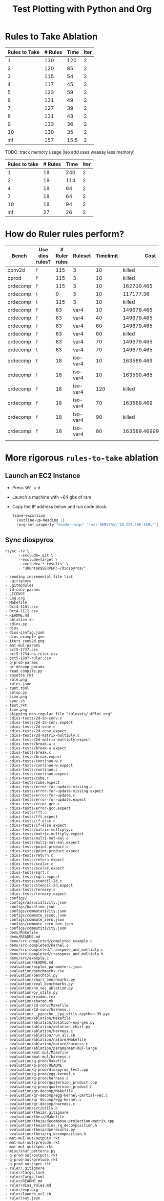 #+title: Test Plotting with Python and Org

* Rules to Take Ablation

#+name: rulesToTake
| Rules to Take | # Rules | Time | Iter |
|---------------+---------+------+------|
|             1 |     130 |  120 |    2 |
|             2 |     120 |   85 |    2 |
|             3 |     115 |   54 |    2 |
|             4 |     117 |   45 |    2 |
|             5 |     123 |   59 |    2 |
|             6 |     131 |   49 |    2 |
|             7 |     127 |   39 |    2 |
|             8 |     131 |   43 |    2 |
|             9 |     133 |   36 |    2 |
|            10 |     130 |   35 |    2 |
|           inf |     157 | 15.5 |    2 |

TODO: track memory usage (iso add uses waaaay less memory)

#+name: isoRulesToTake
| Rules to take | # Rules | Time | Iter |
|---------------+---------+------+------|
|             1 |      18 |  240 |    2 |
|             2 |      18 |  114 |    2 |
|             4 |      18 |   64 |    2 |
|             7 |      18 |   64 |    2 |
|            10 |      18 |   94 |    2 |
|           inf |      27 |   26 |    2 |


#+begin_src python :results file :exports results :var data=isoRulesToTake :sesson test
import matplotlib.pyplot as plt
import numpy as np

'''If you have formatting lines on your table
(http://orgmode.org/manual/Column-groups.html) you need to remove them
"by hand" with a line like:

data = data[2:]
'''

'''Turn the table data into x and y data'''
rules_to_take = [a[0] for a in data]
n_rules = [a[1] for a in data]
time = [a[2] for a in data]

''' Set the x and y labels on the graph '''
plt.ylabel("Rules to take")

''' Create the legend '''
rules_pos = [i for i, _ in enumerate(rules_to_take)]

N = len(rules_to_take)
ind = np.arange(N) 
width = 0.35       

plt.bar(ind, n_rules, width, label="# Rules")
plt.bar(ind + width, time, width, label="Time")
plt.xticks(ind + width / 2, rules_to_take)
plt.legend(loc='best')
# plt.bar(rules_to_take, n_rules, color='green')

''' Save the PNG file '''
filename = "mySweetPlot.png"
plt.savefig(filename)

''' Return the PNG file path to OrgMode '''
return(filename)
#+end_src

#+RESULTS:
[[file:mySweetPlot.png]]

* How do Ruler rules perform?

#+NAME: rulerRules
| Bench    | Use dios rules? | # Ruler rules | Ruleset  | Timelimit |               Cost |
|----------+-----------------+---------------+----------+-----------+--------------------|
| conv2d   | f               |           115 | 3        |        10 |             killed |
| qprod    | f               |           115 | 3        |        10 |             killed |
| qrdecomp | f               |           115 | 3        |        10 |         162710.465 |
| qrdecomp | t               |             0 | 3        |        10 |          117177.36 |
| qrdecomp | t               |           115 | 3        |        10 |             killed |
| qrdecomp | f               |            63 | var4     |        10 |         149679.465 |
| qrdecomp | f               |            63 | var4     |        40 |         149679.465 |
| qrdecomp | f               |            63 | var4     |        60 |         149679.465 |
| qrdecomp | f               |            63 | var4     |        80 |             killed |
| qrdecomp | f               |            63 | var4     |        70 |         149679.465 |
| qrdecomp | t               |            63 | var4     |        70 |         149679.465 |
| qrdecomp | t               |            18 | iso-var4 |        10 |         163589.469 |
| qrdecomp | f               |            18 | iso-var4 |        10 |         163590.465 |
| qrdecomp | f               |            18 | iso-var4 |       120 |             killed |
| qrdecomp | f               |            18 | iso-var4 |        70 |         163589.469 |
| qrdecomp | f               |            18 | iso-var4 |        90 |             killed |
| qrdecomp | f               |            18 | iso-var4 |        80 | 163589.46999999997 |
|          |                 |               |          |           |                    |

* More rigorous =rules-to-take= ablation
:PROPERTIES:
:header-args: :var SERVER="18.223.156.160"
:END:

** Launch an EC2 Instance

- Press =SPC a d=
- Launch a machine with ~64 gbs of ram
- Copy the IP address below and run code block

  #+begin_src emacs-lisp :results silent
(save-excursion
  (outline-up-heading 1)
  (org-set-property "header-args" ":var SERVER=\"18.223.156.160\""))
  #+end_src

  #+RESULTS:

** Sync diospyros

#+name: sync-repo
#+begin_src shell :dir (magit-toplevel) :results output list :async
rsync -rv \
      --exclude=.git \
      --exclude=target \
      --exclude='*-results' \
      . "ubuntu@$SERVER:~/diospyros/"
#+end_src

#+RESULTS: sync-repo
#+begin_example
- sending incremental file list
- .gitignore
- .gitmodules
- 2d-conv-params
- LICENSE
- Log.org
- Makefile
- Oct4-1101.csv
- Oct4-1112.csv
- README.md
- ablation.sh
- cdios.py
- dios
- dios-config.json
- dios-example-gen
- iters_conv2d.png
- mat-mul-params
- oct5-1737.csv
- oct5-1754-no-ruler.csv
- oct5-1807-ruler.csv
- q-prod-params
- qr-decomp-params
- read_compile.py
- rosette.rkt
- rule.png
- rules.json
- runt.toml
- setup.py
- size.png
- sync.sh
- test.rkt
- time.png
- skipping non-regular file "rulesets/.#Plot.org"
- cdios-tests/2d-2d-conv.c
- cdios-tests/2d-2d-conv.expect
- cdios-tests/2d-conv.c
- cdios-tests/2d-conv.expect
- cdios-tests/2d-matrix-multiply.c
- cdios-tests/2d-matrix-multiply.expect
- cdios-tests/break-w.c
- cdios-tests/break-w.expect
- cdios-tests/break.c
- cdios-tests/break.expect
- cdios-tests/continue-w.c
- cdios-tests/continue-w.expect
- cdios-tests/continue.c
- cdios-tests/continue.expect
- cdios-tests/cube.c
- cdios-tests/cube.expect
- cdios-tests/error-for-update-missing.c
- cdios-tests/error-for-update-missing.expect
- cdios-tests/error-for-update.c
- cdios-tests/error-for-update.expect
- cdios-tests/error-gcc.c
- cdios-tests/error-gcc.expect
- cdios-tests/fft.c
- cdios-tests/fft.expect
- cdios-tests/if-else.c
- cdios-tests/if-else.expect
- cdios-tests/matrix-multiply.c
- cdios-tests/matrix-multiply.expect
- cdios-tests/multi-mat-mul.c
- cdios-tests/multi-mat-mul.expect
- cdios-tests/point-product.c
- cdios-tests/point-product.expect
- cdios-tests/return.c
- cdios-tests/return.expect
- cdios-tests/scalar.c
- cdios-tests/scalar.expect
- cdios-tests/sqrt.c
- cdios-tests/sqrt.expect
- cdios-tests/stencil-2d.c
- cdios-tests/stencil-2d.expect
- cdios-tests/ternary.c
- cdios-tests/ternary.expect
- configs/
- configs/associativity.json
- configs/baseline.json
- configs/commutativity.json
- configs/commute_assoc.json
- configs/commute_zero.json
- configs/commute_zero_one.json
- configs/commutitivity.json
- demo/Makefile
- demo/README.md
- demo/src-completed/completed_example.c
- demo/src-completed/kernel.c
- demo/src-completed/transpose_and_multiply.c
- demo/src-completed/transpose_and_multiply.h
- demo/src/example.c
- evaluation/README.md
- evaluation/asplos_parameters.json
- evaluation/benchmarks.csv
- evaluation/benchtbl.py
- evaluation/chart_benchmarks.py
- evaluation/eval_benchmarks.py
- evaluation/no_vec_ablation.py
- evaluation/py_utils.py
- evaluation/readme.tex
- evaluation/shared.mk
- evaluation/2d-conv/Makefile
- evaluation/2d-conv/harness.c
- evaluation/__pycache__/py_utils.cpython-39.pyc
- evaluation/ablation/Makefile
- evaluation/ablation/ablation-exp-gen.py
- evaluation/ablation/ablation_chart.py
- evaluation/ablation/harness.c
- evaluation/ablation/run_all.sh
- evaluation/ablation/nature/Makefile
- evaluation/ablation/nature/harness.c
- evaluation/ablation/params/mat-mul-large
- evaluation/mat-mul/Makefile
- evaluation/mat-mul/harness.c
- evaluation/q-prod/Makefile
- evaluation/q-prod/README
- evaluation/q-prod/diospyros_test.cpp
- evaluation/q-prod/egg-kernel.c
- evaluation/q-prod/harness.c
- evaluation/q-prod/quaternion_product.cpp
- evaluation/q-prod/quaternion_product.h
- evaluation/qr-decomp/Makefile
- evaluation/qr-decomp/egg-kernel-partial-vec.c
- evaluation/qr-decomp/egg-kernel.c
- evaluation/qr-decomp/harness.c
- evaluation/src/utils.h
- evaluation/theia/.gitignore
- evaluation/theia/Makefile
- evaluation/theia/decompose-projection-matrix.cpp
- evaluation/theia/dios_rq_decomposition.h
- evaluation/theia/dpmresults.py
- evaluation/theia/rq_decomposition.h
- mat-mul-out/outputs.rkt
- mat-mul-out/prelude.rkt
- mat-mul-out/spec.rkt
- misc/shuf_patterns.py
- q-prod-out/outputs.rkt
- q-prod-out/prelude.rkt
- q-prod-out/spec.rkt
- ruler/.gitignore
- ruler/Cargo.lock
- ruler/Cargo.toml
- ruler/README.md
- ruler/dios_rules.md
- ruler/exp.org
- ruler/launch_ec2.sh
- ruler/out.json
- ruler/rules.json
- ruler/.cargo/config
- ruler/scripts/add-arrows.py
- ruler/scripts/eval.sh
- ruler/scripts/print-rules.py
- ruler/scripts/ablation/ablation.sh
- ruler/scripts/ablation/parse.js
- ruler/scripts/ablation/run.sh
- ruler/scripts/ablation/run_ruler.sh
- ruler/scripts/ablation/run_ruler_rr.sh
- ruler/scripts/ablation/visualize.py
- ruler/scripts/ablation/submitted-data/compare/10-run.tar.gz
- ruler/scripts/ablation/submitted-data/compare/parsed.json
- ruler/scripts/ablation/submitted-data/no-rr/parsed.json
- ruler/scripts/ablation/submitted-plots/10-run/by-domain-phase-times.pdf
- ruler/scripts/ablation/submitted-plots/10-run/parsed.json
- ruler/scripts/ablation/submitted-plots/10-run/bv32/by-config-rules-learned.pdf
- ruler/scripts/ablation/submitted-plots/10-run/bv4/by-config-rules-learned.pdf
- ruler/scripts/ablation/submitted-plots/10-run/rat/by-config-rules-learned.pdf
- ruler/scripts/ablation/submitted-plots/orat-rr/parsed.json
- ruler/scripts/ablation/submitted-plots/orat-rr/bv32/run-rewrites.pdf
- ruler/scripts/ablation/submitted-plots/orat-rr/bv4/run-rewrites.pdf
- ruler/scripts/ablation/submitted-plots/orat-rr/rats/run-rewrites-timeout.pdf
- ruler/scripts/cvc4-eval/Makefile
- ruler/scripts/cvc4-eval/compare.py
- ruler/scripts/cvc4-eval/cvc4/bool-2vars.sy
- ruler/scripts/cvc4-eval/cvc4/bool-3vars.sy
- ruler/scripts/cvc4-eval/cvc4/bool-4vars.sy
- ruler/scripts/cvc4-eval/cvc4/bv32-3vars.sy
- ruler/scripts/cvc4-eval/cvc4/bv4-2vars.sy
- ruler/scripts/cvc4-eval/cvc4/bv4-3vars.sy
- ruler/scripts/cvc4-eval/cvc4/bv4ns-2vars.sy
- ruler/scripts/cvc4-eval/cvc4/bv4ns-3vars.sy
- ruler/scripts/cvc4-eval/cvc4/str-3vars.sy
- ruler/scripts/cvc4-eval/cvc4/str-4vars.sy
- ruler/scripts/eqsat-sound/aggregate.sh
- ruler/scripts/eqsat-sound/derivation.sh
- ruler/scripts/eqsat-sound/eqsat-soundness.sh
- ruler/scripts/eqsat-sound/postpass.sh
- ruler/scripts/eqsat-sound/tabulate.py
- ruler/scripts/herbie-rational/filter.rkt
- ruler/scripts/herbie-rational/herbie-eval.sh
- ruler/scripts/herbie-rational/preprocess.py
- ruler/scripts/herbie-rational/seed-stats-per-test.sh
- ruler/scripts/herbie-rational/seed-variance.sh
- ruler/scripts/herbie-rational/plots/config-all-tests-box-plot.py
- ruler/scripts/herbie-rational/plots/config-per-test-bar.py
- ruler/scripts/herbie-rational/plots/config-per-test-box-plot.py
- ruler/scripts/herbie-rational/plots/plot-results.sh
- ruler/src/bv.rs
- ruler/src/convert_sexp.rs
- ruler/src/derive.rs
- ruler/src/equality.rs
- ruler/src/lib.rs
- ruler/src/util.rs
- ruler/src/bin/bigint.rs
- ruler/src/bin/bool.rs
- ruler/src/bin/bv16.rs
- ruler/src/bin/bv32.rs
- ruler/src/bin/bv4.rs
- ruler/src/bin/bv8.rs
- ruler/src/bin/dios.rs
- ruler/src/bin/float.rs
- ruler/src/bin/rational-new-div.rs
- ruler/src/bin/rational.rs
- ruler/src/bin/str.rs
- rulesets/
- rulesets/Plot.org
- rulesets/baseline.json
- src/ast.rkt
- src/c-ast.rkt
- src/c-meta.rkt
- src/compile-passes.rkt
- src/compiler.rkt
- src/configuration.rkt
- src/dsp-insts.rkt
- src/egg-ast.rkt
- src/egg-to-dios-dsl.rkt
- src/example-gen.rkt
- src/interp.rkt
- src/main.rkt
- src/prog-sketch.rkt
- src/register-allocation-pass.rkt
- src/shuffle-truncation-pass.rkt
- src/translation-validation.rkt
- src/uninterp-fns.rkt
- src/utils.rkt
- src/backend/backend-utils.rkt
- src/backend/tensilica-g3.rkt
- src/dios-egraphs/Cargo.lock
- src/dios-egraphs/Cargo.toml
- src/dios-egraphs/common.py
- src/dios-egraphs/Diospyros/Cargo.toml
- src/dios-egraphs/Diospyros/README.md
- src/dios-egraphs/Diospyros/a.c
- src/dios-egraphs/Diospyros/build.rs
- src/dios-egraphs/Diospyros/diospyros.cpp
- src/dios-egraphs/Diospyros/mult.c
- src/dios-egraphs/Diospyros/src/lib.rs
- src/dios-egraphs/Diospyros/src/main.rs
- src/dios-egraphs/src/binopsearcher.rs
- src/dios-egraphs/src/config.rs
- src/dios-egraphs/src/cost.rs
- src/dios-egraphs/src/lib.rs
- src/dios-egraphs/src/macsearcher.rs
- src/dios-egraphs/src/main.rs
- src/dios-egraphs/src/rewriteconcats.rs
- src/dios-egraphs/src/rules.rs
- src/dios-egraphs/src/searchutils.rs
- src/dios-egraphs/src/stringconversion.rs
- src/dios-egraphs/src/veclang.rs
- src/examples/2d-conv.rkt
- src/examples/matrix-multiply.rkt
- src/examples/q-prod.rkt
- src/examples/qr-decomp.rkt
- test-result/
- test-result/mat-mul/
- test-result/mat-mul/2x2_2x2_4r/
- test-result/mat-mul/2x2_2x2_4r/compile-log.txt
- test-result/mat-mul/2x2_2x2_4r/egg-kernel.c
- test-result/mat-mul/2x2_2x2_4r/outputs.rkt
- test-result/mat-mul/2x2_2x2_4r/params.json
- test-result/mat-mul/2x2_2x2_4r/prelude.rkt
- test-result/mat-mul/2x2_2x2_4r/res.rkt
- test-result/mat-mul/2x2_2x2_4r/spec.rkt
- test-result/mat-mul/2x2_2x2_4r/stats.json
- utils/.gitignore
- utils/Makefile
- utils/README.md
- utils/arguments.py
- utils/build.py
- utils/diospyros.py
- utils/eigen.py
- utils/manifest.py
- utils/source.py
- utils/test.py
- utils/utils.py
- utils/experiments/matrix_multiply/designsweep.py
- utils/experiments/matrix_multiply/pretty_print.py
- utils/generators/matrix_multiply.py
- utils/sample/spec/MatMult6x6x6x6.c
- utils/sample/spec/diospyros.json
- web-demo/README.md
- web-demo/predicated-acc.c
- web-demo/scalar-harness.c
- web-demo/serve.py
- web-demo/synth-harness.c
- web-demo/vec_norm.c
- web-demo/frontend/.gitignore
- web-demo/frontend/Makefile
- web-demo/frontend/README.md
- web-demo/frontend/config.toml
- web-demo/frontend/content/_index.md
- web-demo/frontend/custom-js/examples.js
- web-demo/frontend/custom-js/index.js
- web-demo/frontend/custom-js/package.json
- web-demo/frontend/custom-js/yarn.lock
- web-demo/frontend/layouts/index.html
- web-demo/frontend/layouts/partials/footer.html
- web-demo/frontend/layouts/partials/head.html
- web-demo/frontend/layouts/partials/nav.html
- web-demo/frontend/static/.gitkeep
- web-demo/frontend/static/css/editor.css
- web-demo/frontend/static/files/futil-short.pdf
- web-demo/frontend/static/img/dahlia-logo-small.png
- web-demo/frontend/static/img/dahlia-logo.png
- web-demo/frontend/static/js/.gitkeep
- sent 297,163 bytes  received 119,221 bytes  36,207.30 bytes/sec
- total size is 48,439,670  speedup is 116.33
#+end_example

#+RESULTS:
#+begin_example
- sending incremental file list
- .gitignore
- .gitmodules
- LICENSE
- Log.org
- Makefile
- Oct4-1101.csv
- Oct4-1112.csv
- README.md
- ablation.sh
- cdios.py
- dios
- dios-example-gen
- oct5-1737.csv
- oct5-1754-no-ruler.csv
- oct5-1807-ruler.csv
- read_compile.py
- rosette.rkt
- rule.png
- rules.json
- runt.toml
- setup.py
- sync.sh
- test.rkt
- time.png
- cdios-tests/2d-2d-conv.c
- cdios-tests/2d-2d-conv.expect
- cdios-tests/2d-conv.c
- cdios-tests/2d-conv.expect
- cdios-tests/2d-matrix-multiply.c
- cdios-tests/2d-matrix-multiply.expect
- cdios-tests/break-w.c
- cdios-tests/break-w.expect
- cdios-tests/break.c
- cdios-tests/break.expect
- cdios-tests/continue-w.c
- cdios-tests/continue-w.expect
- cdios-tests/continue.c
- cdios-tests/continue.expect
- cdios-tests/cube.c
- cdios-tests/cube.expect
- cdios-tests/error-for-update-missing.c
- cdios-tests/error-for-update-missing.expect
- cdios-tests/error-for-update.c
- cdios-tests/error-for-update.expect
- cdios-tests/error-gcc.c
- cdios-tests/error-gcc.expect
- cdios-tests/fft.c
- cdios-tests/fft.expect
- cdios-tests/if-else.c
- cdios-tests/if-else.expect
- cdios-tests/matrix-multiply.c
- cdios-tests/matrix-multiply.expect
- cdios-tests/multi-mat-mul.c
- cdios-tests/multi-mat-mul.expect
- cdios-tests/point-product.c
- cdios-tests/point-product.expect
- cdios-tests/return.c
- cdios-tests/return.expect
- cdios-tests/scalar.c
- cdios-tests/scalar.expect
- cdios-tests/sqrt.c
- cdios-tests/sqrt.expect
- cdios-tests/stencil-2d.c
- cdios-tests/stencil-2d.expect
- cdios-tests/ternary.c
- cdios-tests/ternary.expect
- cdios.egg-info/PKG-INFO
- cdios.egg-info/SOURCES.txt
- cdios.egg-info/dependency_links.txt
- cdios.egg-info/entry_points.txt
- cdios.egg-info/requires.txt
- cdios.egg-info/top_level.txt
- demo/Makefile
- demo/README.md
- demo/src-completed/completed_example.c
- demo/src-completed/kernel.c
- demo/src-completed/transpose_and_multiply.c
- demo/src-completed/transpose_and_multiply.h
- demo/src/example.c
- evaluation/README.md
- evaluation/asplos_parameters.json
- evaluation/benchmarks.csv
- evaluation/benchtbl.py
- evaluation/chart_benchmarks.py
- evaluation/eval_benchmarks.py
- evaluation/no_vec_ablation.py
- evaluation/py_utils.py
- evaluation/readme.tex
- evaluation/shared.mk
- evaluation/2d-conv/Makefile
- evaluation/2d-conv/harness.c
- evaluation/__pycache__/py_utils.cpython-39.pyc
- evaluation/ablation/Makefile
- evaluation/ablation/ablation-exp-gen.py
- evaluation/ablation/ablation_chart.py
- evaluation/ablation/harness.c
- evaluation/ablation/run_all.sh
- evaluation/ablation/nature/Makefile
- evaluation/ablation/nature/harness.c
- evaluation/ablation/params/mat-mul-large
- evaluation/mat-mul/Makefile
- evaluation/mat-mul/harness.c
- evaluation/q-prod/Makefile
- evaluation/q-prod/README
- evaluation/q-prod/diospyros_test.cpp
- evaluation/q-prod/egg-kernel.c
- evaluation/q-prod/harness.c
- evaluation/q-prod/quaternion_product.cpp
- evaluation/q-prod/quaternion_product.h
- evaluation/qr-decomp/Makefile
- evaluation/qr-decomp/egg-kernel-partial-vec.c
- evaluation/qr-decomp/egg-kernel.c
- evaluation/qr-decomp/harness.c
- evaluation/src/utils.h
- evaluation/theia/.gitignore
- evaluation/theia/Makefile
- evaluation/theia/decompose-projection-matrix.cpp
- evaluation/theia/dios_rq_decomposition.h
- evaluation/theia/dpmresults.py
- evaluation/theia/rq_decomposition.h
- misc/shuf_patterns.py
- qr-decomp-out/outputs.rkt
- qr-decomp-out/prelude.rkt
- qr-decomp-out/spec.rkt
- ruler/.gitignore
- ruler/Cargo.lock
- ruler/Cargo.toml
- ruler/README.md
- ruler/dios_rules.md
- ruler/exp.org
- ruler/launch_ec2.sh
- ruler/out.json
- ruler/rules.json
- ruler/.cargo/config
- ruler/scripts/add-arrows.py
- ruler/scripts/eval.sh
- ruler/scripts/print-rules.py
- ruler/scripts/ablation/ablation.sh
- ruler/scripts/ablation/parse.js
- ruler/scripts/ablation/run.sh
- ruler/scripts/ablation/run_ruler.sh
- ruler/scripts/ablation/run_ruler_rr.sh
- ruler/scripts/ablation/visualize.py
- ruler/scripts/ablation/submitted-data/compare/10-run.tar.gz
- ruler/scripts/ablation/submitted-data/compare/parsed.json
- ruler/scripts/ablation/submitted-data/no-rr/parsed.json
- ruler/scripts/ablation/submitted-plots/10-run/by-domain-phase-times.pdf
- ruler/scripts/ablation/submitted-plots/10-run/parsed.json
- ruler/scripts/ablation/submitted-plots/10-run/bv32/by-config-rules-learned.pdf
- ruler/scripts/ablation/submitted-plots/10-run/bv4/by-config-rules-learned.pdf
- ruler/scripts/ablation/submitted-plots/10-run/rat/by-config-rules-learned.pdf
- ruler/scripts/ablation/submitted-plots/orat-rr/parsed.json
- ruler/scripts/ablation/submitted-plots/orat-rr/bv32/run-rewrites.pdf
- ruler/scripts/ablation/submitted-plots/orat-rr/bv4/run-rewrites.pdf
- ruler/scripts/ablation/submitted-plots/orat-rr/rats/run-rewrites-timeout.pdf
- ruler/scripts/cvc4-eval/Makefile
- ruler/scripts/cvc4-eval/compare.py
- ruler/scripts/cvc4-eval/cvc4/bool-2vars.sy
- ruler/scripts/cvc4-eval/cvc4/bool-3vars.sy
- ruler/scripts/cvc4-eval/cvc4/bool-4vars.sy
- ruler/scripts/cvc4-eval/cvc4/bv32-3vars.sy
- ruler/scripts/cvc4-eval/cvc4/bv4-2vars.sy
- ruler/scripts/cvc4-eval/cvc4/bv4-3vars.sy
- ruler/scripts/cvc4-eval/cvc4/bv4ns-2vars.sy
- ruler/scripts/cvc4-eval/cvc4/bv4ns-3vars.sy
- ruler/scripts/cvc4-eval/cvc4/str-3vars.sy
- ruler/scripts/cvc4-eval/cvc4/str-4vars.sy
- ruler/scripts/eqsat-sound/aggregate.sh
- ruler/scripts/eqsat-sound/derivation.sh
- ruler/scripts/eqsat-sound/eqsat-soundness.sh
- ruler/scripts/eqsat-sound/postpass.sh
- ruler/scripts/eqsat-sound/tabulate.py
- ruler/scripts/herbie-rational/filter.rkt
- ruler/scripts/herbie-rational/herbie-eval.sh
- ruler/scripts/herbie-rational/preprocess.py
- ruler/scripts/herbie-rational/seed-stats-per-test.sh
- ruler/scripts/herbie-rational/seed-variance.sh
- ruler/scripts/herbie-rational/plots/config-all-tests-box-plot.py
- ruler/scripts/herbie-rational/plots/config-per-test-bar.py
- ruler/scripts/herbie-rational/plots/config-per-test-box-plot.py
- ruler/scripts/herbie-rational/plots/plot-results.sh
- ruler/src/bv.rs
- ruler/src/convert_sexp.rs
- ruler/src/derive.rs
- ruler/src/equality.rs
- ruler/src/lib.rs
- ruler/src/util.rs
- ruler/src/bin/bigint.rs
- ruler/src/bin/bool.rs
- ruler/src/bin/bv16.rs
- ruler/src/bin/bv32.rs
- ruler/src/bin/bv4.rs
- ruler/src/bin/bv8.rs
- ruler/src/bin/dios.rs
- ruler/src/bin/float.rs
- ruler/src/bin/rational-new-div.rs
- ruler/src/bin/rational.rs
- ruler/src/bin/str.rs
- src/ast.rkt
- src/c-ast.rkt
- src/c-meta.rkt
- src/compile-passes.rkt
- src/compiler.rkt
- src/configuration.rkt
- src/dsp-insts.rkt
- src/egg-ast.rkt
- src/egg-to-dios-dsl.rkt
- src/example-gen.rkt
- src/interp.rkt
- src/main.rkt
- src/prog-sketch.rkt
- src/register-allocation-pass.rkt
- src/shuffle-truncation-pass.rkt
- src/translation-validation.rkt
- src/uninterp-fns.rkt
- src/utils.rkt
- src/backend/backend-utils.rkt
- src/backend/tensilica-g3.rkt
- src/dios-egraphs/Cargo.lock
- src/dios-egraphs/Cargo.toml
- src/dios-egraphs/common.py
- src/dios-egraphs/Diospyros/Cargo.toml
- src/dios-egraphs/Diospyros/README.md
- src/dios-egraphs/Diospyros/a.c
- src/dios-egraphs/Diospyros/build.rs
- src/dios-egraphs/Diospyros/diospyros.cpp
- src/dios-egraphs/Diospyros/mult.c
- src/dios-egraphs/Diospyros/src/lib.rs
- src/dios-egraphs/Diospyros/src/main.rs
- src/dios-egraphs/src/binopsearcher.rs
- src/dios-egraphs/src/config.rs
- src/dios-egraphs/src/cost.rs
- src/dios-egraphs/src/lib.rs
- src/dios-egraphs/src/macsearcher.rs
- src/dios-egraphs/src/main.rs
- src/dios-egraphs/src/rewriteconcats.rs
- src/dios-egraphs/src/rules.rs
- src/dios-egraphs/src/searchutils.rs
- src/dios-egraphs/src/stringconversion.rs
- src/dios-egraphs/src/veclang.rs
- src/examples/2d-conv.rkt
- src/examples/matrix-multiply.rkt
- src/examples/q-prod.rkt
- src/examples/qr-decomp.rkt
- utils/.gitignore
- utils/Makefile
- utils/README.md
- utils/arguments.py
- utils/build.py
- utils/diospyros.py
- utils/eigen.py
- utils/manifest.py
- utils/source.py
- utils/test.py
- utils/utils.py
- utils/experiments/matrix_multiply/designsweep.py
- utils/experiments/matrix_multiply/pretty_print.py
- utils/generators/matrix_multiply.py
- utils/sample/spec/MatMult6x6x6x6.c
- utils/sample/spec/diospyros.json
- web-demo/README.md
- web-demo/predicated-acc.c
- web-demo/scalar-harness.c
- web-demo/serve.py
- web-demo/synth-harness.c
- web-demo/vec_norm.c
- web-demo/frontend/.gitignore
- web-demo/frontend/Makefile
- web-demo/frontend/README.md
- web-demo/frontend/config.toml
- web-demo/frontend/content/_index.md
- web-demo/frontend/custom-js/examples.js
- web-demo/frontend/custom-js/index.js
- web-demo/frontend/custom-js/package.json
- web-demo/frontend/custom-js/yarn.lock
- web-demo/frontend/layouts/index.html
- web-demo/frontend/layouts/partials/footer.html
- web-demo/frontend/layouts/partials/head.html
- web-demo/frontend/layouts/partials/nav.html
- web-demo/frontend/static/.gitkeep
- web-demo/frontend/static/css/editor.css
- web-demo/frontend/static/files/futil-short.pdf
- web-demo/frontend/static/img/dahlia-logo-small.png
- web-demo/frontend/static/img/dahlia-logo.png
- web-demo/frontend/static/js/.gitkeep
- sent 101,244 bytes  received 125,766 bytes  90,804.00 bytes/sec
- total size is 49,550,403  speedup is 218.27
#+end_example

** Ablation

*** Study 1
:PROPERTIES:
:header-args+: :dir (format "/ssh:ubuntu@%s:~/diospyros" (sgt/babel-get-var "SERVER"))
:END:

Parameters:
- =variables: 4=
- =no vec-add iso rule=

Run the [[file:ablation.sh][ablation.sh]] script in the background on the server. Change the IP address to be the relevant server.

#+begin_src bash
nohup ./ablation.sh var4-no-iso &
#+end_src

#+RESULTS:

Look at the output:

#+begin_src sh :results output verbatim
cat nohup.out
# tail rulesets/var4-no-iso/stdout.log
#+end_src

#+RESULTS:

Check the generated ruleset files.

#+begin_src sh
ls rulesets/var4-no-iso
#+end_src

#+RESULTS:
: - n-100-rules.json  n-35-rules.json  n-60-rules.json  n-8-rules.json
: - n-10-rules.json   n-3-rules.json   n-65-rules.json  n-90-rules.json
: - n-15-rules.json   n-40-rules.json  n-6-rules.json   n-95-rules.json
: - n-1-rules.json	  n-45-rules.json  n-70-rules.json  n-9-rules.json
: - n-20-rules.json   n-4-rules.json   n-75-rules.json  stderr.log
: - n-25-rules.json   n-50-rules.json  n-7-rules.json   stdout.log
: - n-2-rules.json	  n-55-rules.json  n-80-rules.json
: - n-30-rules.json   n-5-rules.json   n-85-rules.json

*** Data processing

**** Copy files back over

#+begin_src sh
rsync -rv \
      "ubuntu@$SERVER:~/diospyros/rulesets/var4-no-iso/*.json" \
      rulesets/var4-no-iso/
#+end_src

#+RESULTS:
#+begin_example
- receiving incremental file list
- n-1-rules.json
- n-10-rules.json
- n-100-rules.json
- n-15-rules.json
- n-2-rules.json
- n-20-rules.json
- n-25-rules.json
- n-3-rules.json
- n-30-rules.json
- n-35-rules.json
- n-4-rules.json
- n-40-rules.json
- n-45-rules.json
- n-5-rules.json
- n-50-rules.json
- n-55-rules.json
- n-6-rules.json
- n-60-rules.json
- n-65-rules.json
- n-7-rules.json
- n-70-rules.json
- n-75-rules.json
- n-8-rules.json
- n-80-rules.json
- n-85-rules.json
- n-9-rules.json
- n-90-rules.json
- n-95-rules.json
- sent 556 bytes  received 97,492 bytes  39,219.20 bytes/sec
- total size is 95,481  speedup is 0.97
#+end_example

Get filenames:

#+NAME: rules-files
#+begin_src sh :results table
ls $PWD/rulesets/var4-no-iso/*
#+end_src

#+RESULTS: rules-files
| /Users/sgt/Research/dios/rulesets/var4-no-iso/n-1-rules.json   |
| /Users/sgt/Research/dios/rulesets/var4-no-iso/n-10-rules.json  |
| /Users/sgt/Research/dios/rulesets/var4-no-iso/n-100-rules.json |
| /Users/sgt/Research/dios/rulesets/var4-no-iso/n-15-rules.json  |
| /Users/sgt/Research/dios/rulesets/var4-no-iso/n-2-rules.json   |
| /Users/sgt/Research/dios/rulesets/var4-no-iso/n-20-rules.json  |
| /Users/sgt/Research/dios/rulesets/var4-no-iso/n-25-rules.json  |
| /Users/sgt/Research/dios/rulesets/var4-no-iso/n-3-rules.json   |
| /Users/sgt/Research/dios/rulesets/var4-no-iso/n-30-rules.json  |
| /Users/sgt/Research/dios/rulesets/var4-no-iso/n-35-rules.json  |
| /Users/sgt/Research/dios/rulesets/var4-no-iso/n-4-rules.json   |
| /Users/sgt/Research/dios/rulesets/var4-no-iso/n-40-rules.json  |
| /Users/sgt/Research/dios/rulesets/var4-no-iso/n-45-rules.json  |
| /Users/sgt/Research/dios/rulesets/var4-no-iso/n-5-rules.json   |
| /Users/sgt/Research/dios/rulesets/var4-no-iso/n-50-rules.json  |
| /Users/sgt/Research/dios/rulesets/var4-no-iso/n-55-rules.json  |
| /Users/sgt/Research/dios/rulesets/var4-no-iso/n-6-rules.json   |
| /Users/sgt/Research/dios/rulesets/var4-no-iso/n-60-rules.json  |
| /Users/sgt/Research/dios/rulesets/var4-no-iso/n-65-rules.json  |
| /Users/sgt/Research/dios/rulesets/var4-no-iso/n-7-rules.json   |
| /Users/sgt/Research/dios/rulesets/var4-no-iso/n-70-rules.json  |
| /Users/sgt/Research/dios/rulesets/var4-no-iso/n-75-rules.json  |
| /Users/sgt/Research/dios/rulesets/var4-no-iso/n-8-rules.json   |
| /Users/sgt/Research/dios/rulesets/var4-no-iso/n-80-rules.json  |
| /Users/sgt/Research/dios/rulesets/var4-no-iso/n-85-rules.json  |
| /Users/sgt/Research/dios/rulesets/var4-no-iso/n-9-rules.json   |
| /Users/sgt/Research/dios/rulesets/var4-no-iso/n-90-rules.json  |
| /Users/sgt/Research/dios/rulesets/var4-no-iso/n-95-rules.json  |

**** Links to JSON files
#+NAME: filelink
#+begin_src elisp :var files="" :results code
(require 'dash)
(--map (format "[[file:%s][%s]]\n"
	       (car it)
	       (car (last (string-split (car it)))))
       files)
#+end_src


Links to files:
#+begin_src emacs-lisp :results value :var fs=rules-files :post filelink(files=*this*)
fs
#+end_src

#+RESULTS:
- [[file:./var4-no-iso/n-100-rules.json][n-100-rules.json]]
- [[file:./var4-no-iso/n-10-rules.json][n-10-rules.json]]
- [[file:./var4-no-iso/n-15-rules.json][n-15-rules.json]]
- [[file:./var4-no-iso/n-1-rules.json][n-1-rules.json]]
- [[file:./var4-no-iso/n-20-rules.json][n-20-rules.json]]
- [[file:./var4-no-iso/n-25-rules.json][n-25-rules.json]]
- [[file:./var4-no-iso/n-2-rules.json][n-2-rules.json]]
- [[file:./var4-no-iso/n-30-rules.json][n-30-rules.json]]
- [[file:./var4-no-iso/n-35-rules.json][n-35-rules.json]]
- [[file:./var4-no-iso/n-3-rules.json][n-3-rules.json]]
- [[file:./var4-no-iso/n-40-rules.json][n-40-rules.json]]
- [[file:./var4-no-iso/n-45-rules.json][n-45-rules.json]]
- [[file:./var4-no-iso/n-4-rules.json][n-4-rules.json]]
- [[file:./var4-no-iso/n-50-rules.json][n-50-rules.json]]
- [[file:./var4-no-iso/n-55-rules.json][n-55-rules.json]]
- [[file:./var4-no-iso/n-5-rules.json][n-5-rules.json]]
- [[file:./var4-no-iso/n-60-rules.json][n-60-rules.json]]
- [[file:./var4-no-iso/n-65-rules.json][n-65-rules.json]]
- [[file:./var4-no-iso/n-6-rules.json][n-6-rules.json]]
- [[file:./var4-no-iso/n-70-rules.json][n-70-rules.json]]
- [[file:./var4-no-iso/n-75-rules.json][n-75-rules.json]]
- [[file:./var4-no-iso/n-7-rules.json][n-7-rules.json]]
- [[file:./var4-no-iso/n-80-rules.json][n-80-rules.json]]
- [[file:./var4-no-iso/n-85-rules.json][n-85-rules.json]]
- [[file:./var4-no-iso/n-8-rules.json][n-8-rules.json]]
- [[file:./var4-no-iso/n-90-rules.json][n-90-rules.json]]
- [[file:./var4-no-iso/n-95-rules.json][n-95-rules.json]]
- [[file:./var4-no-iso/n-9-rules.json][n-9-rules.json]]

**** Scrape data from json files
#+NAME: rule-data
#+begin_src python :var fs=rules-files :results value table
import json
table = [["N", "Vars", "Vec Size", "Time", "Num Rules"]]
table += [None]
for f in fs:
    with open(f[0], "r") as f:
        j = json.load(f)
        row = []
        row.append(j["params"]["rules_to_take"])
        row.append(j["params"]["variables"])
        row.append(j["params"]["vector_size"])
        row.append(j["time"])
        row.append(j["num_rules"])
        table.append(row)
return table
#+end_src

#+RESULTS: rule-data
|   N | Vars | Vec Size |          Time | Num Rules |
|-----+------+----------+---------------+-----------|
|   1 |    4 |        2 | 147.681476622 |       107 |
|   2 |    4 |        2 |  119.67963924 |        19 |
|   3 |    4 |        2 |  79.138159071 |        19 |
|   4 |    4 |        2 |  64.584728276 |        19 |
|   5 |    4 |        2 |  65.108601204 |        19 |
|   6 |    4 |        2 |  19.283881524 |        19 |
|   7 |    4 |        2 |  19.580199898 |        19 |
|   8 |    4 |        2 |  58.803516416 |        19 |
|   9 |    4 |        2 |  65.124658285 |        19 |
|  10 |    4 |        2 |  134.74147279 |        19 |
|  15 |    4 |        2 |   51.22335748 |        19 |
|  20 |    4 |        2 |  51.184862974 |        19 |
|  25 |    4 |        2 |   9.857465921 |        19 |
|  30 |    4 |        2 |   9.859247944 |        19 |
|  35 |    4 |        2 |   9.962592065 |        19 |
|  40 |    4 |        2 |   9.982694353 |        19 |
|  45 |    4 |        2 |  10.064010994 |        19 |
|  50 |    4 |        2 |  10.154156085 |        19 |
|  55 |    4 |        2 |  10.069690947 |        19 |
|  60 |    4 |        2 |   9.882527209 |        19 |
|  65 |    4 |        2 |   9.882128155 |        19 |
|  70 |    4 |        2 |   9.911815332 |        19 |
|  75 |    4 |        2 |   10.03678034 |        19 |
|  80 |    4 |        2 |   9.942031503 |        19 |
|  85 |    4 |        2 |   9.853525752 |        19 |
|  90 |    4 |        2 |   9.983949492 |        19 |
|  95 |    4 |        2 |   9.887742557 |        19 |
| 100 |    4 |        2 |  14.879831014 |        19 |

Interesting that for all params besides =N=1=, we get 19 rules. This suggests that the drastic reduction with the =iso-add= rule is not as significant as I thought previously.

**** Plot Times

#+header: :width 800 :height 600
#+begin_src R :var rules=rule-data :colnames yes :session graphics :results graphics file :file time.png
library(tidyverse)
colnames(rules) <- c("N", "Vars", "Vec Size", "Time", "Num_Rules")

ggplot(data = rules) + 
  geom_col(mapping = aes(x = factor(N), y = Time)) +
  theme(legend.position = "top")
#+end_src

#+RESULTS:
[[file:../time.png]]

**** Print out rules in a pretty format

#+begin_src python :results value table
import json

template = "rulesets/var4-no-iso/n-{}-rules.json"
ns = [3, 5]
table = []
for n in ns:
    with open(template.format(n), "r") as f:
        j = json.load(f)
        for eq in j["eqs"]:
            arrow = ""
            if eq["bidirectional"]:
                arrow = "<=>"
            else:
                arrow = "=>"
                table.append([n, "{} {} {}".format(eq["lhs"], arrow, eq["rhs"])])
return table 
#+end_src

#+RESULTS:
| 3 | (VecMul (VecMul ?a ?b) (VecMul ?c ?d)) <=> (VecMul (VecMul ?d ?a) (VecMul ?c ?b)) |
| 3 | (VecAdd (VecAdd ?a ?b) (VecAdd ?c ?d)) => (VecAdd (VecAdd ?a ?c) (VecAdd ?b ?d))  |
| 3 | (+ (+ ?a ?b) (+ ?c ?d)) <=> (+ (+ ?c ?a) (+ ?b ?d))                               |
| 3 | (* (* ?a ?b) (* ?c ?d)) <=> (* (* ?d ?a) (* ?b ?c))                               |
| 3 | (VecMul (Vec ?a ?b) (Vec ?c ?d)) => (VecMul (Vec ?c ?b) (Vec ?a ?d))              |
| 3 | (VecAdd (Vec ?a ?b) (Vec ?c ?d)) => (VecAdd (Vec ?c ?b) (Vec ?a ?d))              |
| 3 | (VecMul (Vec ?a ?b) (Vec ?c ?d)) <=> (Vec (* ?a ?c) (* ?b ?d))                    |
| 3 | (VecAdd (Vec ?a ?b) (Vec ?c ?d)) <=> (Vec (+ ?a ?c) (+ ?d ?b))                    |
| 3 | (VecMul ?a (VecMul ?b ?c)) <=> (VecMul (VecMul ?a ?c) ?b)                         |
| 3 | (VecAdd ?a (VecAdd ?b ?c)) => (VecAdd ?b (VecAdd ?a ?c))                          |
| 3 | (VecMul ?a (VecAdd ?b ?c)) <=> (VecAdd (VecMul ?a ?b) (VecMul ?a ?c))             |
| 3 | (+ (* ?a ?b) (* ?b ?c)) <=> (* ?b (+ ?a ?c))                                      |
| 3 | (* ?a ?b) => (* ?b ?a)                                                            |
| 3 | (VecMul ?a ?b) => (VecMul ?b ?a)                                                  |
| 3 | (VecAdd ?a ?b) => (VecAdd ?b ?a)                                                  |
| 3 | (+ ?a ?b) => (+ ?b ?a)                                                            |
| 3 | ?a <=> (* 1 ?a)                                                                   |
| 3 | ?a <=> (+ 0 ?a)                                                                   |
| 3 | (* ?a 0) => 0                                                                     |
| 5 | (VecMul (VecMul ?a ?b) (VecMul ?c ?d)) => (VecMul (VecMul ?a ?c) (VecMul ?b ?d))  |
| 5 | (VecAdd (VecAdd ?a ?b) (VecAdd ?c ?d)) => (VecAdd (VecAdd ?a ?c) (VecAdd ?b ?d))  |
| 5 | (+ (+ ?a ?b) (+ ?c ?d)) <=> (+ (+ ?c ?a) (+ ?b ?d))                               |
| 5 | (* (* ?a ?b) (* ?c ?d)) <=> (* (* ?d ?a) (* ?b ?c))                               |
| 5 | (VecMul (Vec ?a ?b) (Vec ?c ?d)) => (VecMul (Vec ?a ?d) (Vec ?c ?b))              |
| 5 | (VecAdd (Vec ?a ?b) (Vec ?c ?d)) => (VecAdd (Vec ?c ?b) (Vec ?a ?d))              |
| 5 | (VecMul (Vec ?a ?b) (Vec ?c ?d)) <=> (Vec (* ?a ?c) (* ?b ?d))                    |
| 5 | (VecAdd (Vec ?a ?b) (Vec ?c ?d)) <=> (Vec (+ ?a ?c) (+ ?b ?d))                    |
| 5 | (VecMul ?a (VecMul ?b ?c)) => (VecMul ?b (VecMul ?a ?c))                          |
| 5 | (VecAdd ?a (VecAdd ?b ?c)) => (VecAdd ?b (VecAdd ?a ?c))                          |
| 5 | (VecMul ?a (VecAdd ?b ?c)) <=> (VecAdd (VecMul ?a ?b) (VecMul ?a ?c))             |
| 5 | (+ (* ?a ?b) (* ?c ?a)) <=> (* (+ ?b ?c) ?a)                                      |
| 5 | (* ?a ?b) => (* ?b ?a)                                                            |
| 5 | (VecMul ?a ?b) => (VecMul ?b ?a)                                                  |
| 5 | (VecAdd ?a ?b) => (VecAdd ?b ?a)                                                  |
| 5 | (+ ?a ?b) => (+ ?b ?a)                                                            |
| 5 | ?a <=> (* ?a 1)                                                                   |
| 5 | ?a <=> (+ 0 ?a)                                                                   |
| 5 | (* 0 ?a) => 0                                                                     |

*** Next

- I want to run the same ablation but with the =vec-add= isomorphism rule.
- See if the =vec-add= rule is special in some way or if you can get a similar effect with lots of different rules.
- verify that there is an effect where the number of rules decline dramatically when the =vec-add= rule is added. It might just be the variable number that's important.
- [X] Fix the validator so that =lt= and =div= rules work.

* Effect of Rules

** How do seed rules effect the number of rules generated?
:PROPERTIES:
:header-args: :dir (magit-toplevel)
:END:

*** Setup
For these experiments, we are using the following constants:
#+name: constants
#+begin_src json
"constants": [
    {
    "type": "int",
    "value": 0
},
    {
    "type": "int",
    "value": 1
}
]
#+end_src

and the following operations:
#+name: operations
#+begin_src json :noweb yes
"binops": ["+", "*"],
"use_vector": false,
"vector_binops": []
#+end_src

We are using the following command line settings:
#+name: run-dios
#+begin_src bash :var config="dios-config.json" rules="rules.json" :async :results output
cargo run --manifest-path ruler/Cargo.toml --release --bin dios -- synth \
      --num-fuzz 4 \
      --iters 2 \
      --variables 4 \
      --eqsat-iter-limit 2 \
      --vector-size 2 \
      --abs-timeout 240 \
      --outfile $rules \
      --dios-config $config
#+end_src

*** Experiments
**** Baseline
Let's first establish a baseline. What are the rules we generate with no seed rules?
#+NAME: baseline-config
#+begin_src json :results file silent :file configs/baseline.json :noweb yes
{
	<<constants>>,
    "seed_rules": [],
	<<operations>>
}
#+end_src

#+call: run-dios(config="configs/baseline.json")

#+RESULTS:
#+begin_example
Learned 16 rules in 1.498129494
(+ (+ ?a ?b) (+ ?c ?d)) <=> (+ (+ ?c ?a) (+ ?b ?d))
(* (* ?a ?b) (* ?c ?d)) <=> (* (* ?d ?b) (* ?a ?c))
(+ ?a (+ ?b ?c)) <=> (+ ?b (+ ?a ?c))
(* ?a (* ?b ?c)) <=> (* ?c (* ?a ?b))
(+ (* ?a ?b) (* ?a ?c)) <=> (* ?a (+ ?b ?c))
(+ ?a (+ ?b ?c)) <=> (+ 0 (+ ?a (+ ?b ?c)))
(+ 0 (* ?a (+ ?b ?c))) <=> (* ?a (+ ?b ?c))
(+ ?a (* ?b ?c)) <=> (+ (* ?b ?c) (+ 0 ?a))
(+ 0 (* ?a (* ?b ?c))) <=> (* ?a (* ?b ?c))
(* ?a ?b) <=> (* ?b ?a)
(+ ?a ?b) <=> (+ ?b ?a)
(* ?a ?b) <=> (* ?b (* 1 ?a))
(+ ?a ?b) <=> (+ 0 (+ ?a ?b))
(+ ?a ?a) <=> (* ?a 2)
(* 0 ?a) => 0
(+ 0 ?a) <=> (* 1 ?a)
Learned 16 rules in 1.498129494
#+end_example

**** Commutativity

I wonder what happens if we start with commutativity rules.

#+begin_src json :results file silent :file configs/commutativity.json :noweb yes
{
	<<constants>>,
    "seed_rules": [
	{
	"lhs": "(+ ?a ?b)",
	"rhs": "(+ ?b ?a)"
    },
	{
	"lhs": "(* ?a ?b)",
	"rhs": "(* ?b ?a)"
    }
    ],
	<<operations>>
}
#+end_src

#+call: run-dios(config="configs/commutativity.json")

#+NAME: commute
#+RESULTS:
#+begin_example
Learned 16 rules in 1.044258646
(* (* ?a ?b) (* ?c ?d)) <=> (* (* ?a ?c) (* ?b ?d))
(+ (+ ?a ?b) (+ ?c ?d)) <=> (+ (+ ?c ?a) (+ ?b ?d))
(+ ?a (+ ?b ?c)) <=> (+ ?c (+ ?a ?b))
(* ?a (* ?b ?c)) <=> (* ?b (* ?a ?c))
(+ (* ?a ?b) (* ?a ?c)) <=> (* ?a (+ ?b ?c))
(+ ?a (+ ?b ?c)) <=> (+ 0 (+ ?a (+ ?b ?c)))
(* ?a (+ ?b ?c)) <=> (* (+ 0 ?a) (+ ?b ?c))
(+ ?a (* ?b ?c)) <=> (+ 0 (+ ?a (* ?b ?c)))
(+ 0 (* ?a (* ?b ?c))) <=> (* ?a (* ?b ?c))
(* ?a ?b) <=> (* ?b ?a)
(+ ?a ?b) <=> (+ ?b ?a)
(+ ?a ?b) <=> (+ 0 (+ ?a ?b))
(+ 0 (* ?a ?b)) <=> (* ?a ?b)
(+ ?a ?a) <=> (* ?a 2)
(* ?a 0) => 0
(+ 0 ?a) <=> (* 1 ?a)
Learned 16 rules in 1.044258646
#+end_example

These rules don't seem to change the rules generated.

**** Associativity

What about adding an associativity rule?

#+begin_src json :results file silent :file configs/associativity.json :noweb yes
{
	<<constants>>,
    "seed_rules": [
	{
	"lhs": "(+ (+ ?a ?b) ?c)",
	"rhs": "(+ ?a (+ ?b ?c))"
    },
	{
	"lhs": "(* (* ?a ?b) ?c)",
	"rhs": "(* ?a (* ?b ?c))"
    }
    ],
	<<operations>>
}
#+end_src

#+call: run-dios(config="configs/associativity.json")

#+RESULTS:
#+begin_example
Learned 13 rules in 1.599011
(* ?a (* ?b ?c)) <=> (* (* ?a ?b) ?c)
(+ ?a (+ ?b ?c)) <=> (+ (+ ?a ?b) ?c)
(+ (* ?a ?b) (* ?a ?c)) <=> (* (+ ?c ?b) ?a)
(+ ?a (+ ?b ?c)) <=> (+ 0 (+ ?a (+ ?b ?c)))
(+ ?a (* ?b ?c)) <=> (+ ?a (* ?b (+ 0 ?c)))
(+ 0 (* ?a (+ ?b ?c))) <=> (* ?a (+ ?b ?c))
(+ 0 (* ?a (* ?b ?c))) <=> (* ?a (* ?b ?c))
(* ?a ?b) <=> (* ?b ?a)
(+ ?a ?b) <=> (+ ?b ?a)
(+ ?a ?b) <=> (+ ?b (+ 0 ?a))
(* ?a ?b) <=> (* ?b (+ 0 ?a))
(* 0 ?a) => 0
(+ 0 ?a) <=> (* 1 ?a)
Learned 13 rules in 1.599011
#+end_example

So this generated three fewer rules than before. I wonder what rules are different.

#+begin_src bash :results verbatim :var a=assoc b=baseline :wrap SRC diff :exports results
diff -u --label "assoc" <(echo "$a") --label "basline" <(echo "$b")
echo ""
#+end_src

#+RESULTS:
#+begin_SRC diff
--- assoc
+++ basline
@@ -2,13 +2,16 @@
(+ 0 ?a) <=> (* 1 ?a)
(+ 0 (* ?a (* ?b ?c))) <=> (* ?a (* ?b ?c))
(+ 0 (* ?a (+ ?b ?c))) <=> (* ?a (+ ?b ?c))
-(+ (* ?a ?b) (* ?a ?c)) <=> (* (+ ?c ?b) ?a)
-(* ?a ?b) <=> (* ?b (+ 0 ?a))
-(+ ?a ?b) <=> (+ ?b (+ 0 ?a))
+(+ ?a ?a) <=> (* ?a 2)
+(+ ?a ?b) <=> (+ 0 (+ ?a ?b))
+(+ (* ?a ?b) (* ?a ?c)) <=> (* ?a (+ ?b ?c))
+(* ?a ?b) <=> (* ?b (* 1 ?a))
(* ?a ?b) <=> (* ?b ?a)
(+ ?a ?b) <=> (+ ?b ?a)
(+ ?a (+ ?b ?c)) <=> (+ 0 (+ ?a (+ ?b ?c)))
-(+ ?a (* ?b ?c)) <=> (+ ?a (* ?b (+ 0 ?c)))
-(* ?a (* ?b ?c)) <=> (* (* ?a ?b) ?c)
-(+ ?a (+ ?b ?c)) <=> (+ (+ ?a ?b) ?c)
+(+ ?a (+ ?b ?c)) <=> (+ ?b (+ ?a ?c))
+(+ ?a (* ?b ?c)) <=> (+ (* ?b ?c) (+ 0 ?a))
+(* ?a (* ?b ?c)) <=> (* ?c (* ?a ?b))
+(+ (+ ?a ?b) (+ ?c ?d)) <=> (+ (+ ?c ?a) (+ ?b ?d))
+(* (* ?a ?b) (* ?c ?d)) <=> (* (* ?d ?b) (* ?a ?c))


#+end_SRC

**** Commute + Associativity

#+begin_src json :results file silent :file configs/commute_assoc.json :noweb yes
{
	<<constants>>,
    "seed_rules": [
	{
	"lhs": "(+ (+ ?a ?b) ?c)",
	"rhs": "(+ ?a (+ ?b ?c))"
    },
	{
	"lhs": "(* (* ?a ?b) ?c)",
	"rhs": "(* ?a (* ?b ?c))"
    },
	{
	"lhs": "(+ ?a ?b)",
	"rhs": "(+ ?b ?a)"
    },
	{
	"lhs": "(* ?a ?b)",
	"rhs": "(* ?b ?a)"
    }
    ],
	<<operations>>
}
#+end_src

#+call: run-dios(config="configs/commute_assoc.json")

#+RESULTS:
#+begin_example
Learned 13 rules in 1.289977023
(* ?a (* ?b ?c)) <=> (* (* ?a ?b) ?c)
(+ ?a (+ ?b ?c)) <=> (+ (+ ?a ?b) ?c)
(+ (* ?a ?b) (* ?c ?a)) <=> (* (+ ?c ?b) ?a)
(+ ?a (+ ?b ?c)) <=> (+ 0 (+ ?a (+ ?b ?c)))
(* ?a (+ ?b ?c)) <=> (* ?a (+ ?b (+ 0 ?c)))
(+ ?a (* ?b ?c)) <=> (+ ?a (* ?b (+ 0 ?c)))
(+ 0 (* ?a (* ?b ?c))) <=> (* ?a (* ?b ?c))
(* ?a ?b) <=> (* ?b ?a)
(+ ?a ?b) <=> (+ ?b ?a)
(+ ?a ?b) <=> (+ 0 (+ ?a ?b))
(* ?a ?b) <=> (* ?b (+ 0 ?a))
(* ?a 0) => 0
(+ 0 ?a) <=> (* 1 ?a)
Learned 13 rules in 1.289977023
#+end_example

#+begin_src bash :results verbatim :var a=assoc b=assoc_commute :wrap SRC diff :exports results
diff -u --label "base" <(echo "$a") --label "assoc+commute" <(echo "$b")
echo ""
#+end_src

#+RESULTS:
#+begin_SRC diff
--- base
+++ assoc+commute
@@ -1,14 +1,14 @@
-(* 0 ?a) => 0
(+ 0 ?a) <=> (* 1 ?a)
(+ 0 (* ?a (* ?b ?c))) <=> (* ?a (* ?b ?c))
-(+ 0 (* ?a (+ ?b ?c))) <=> (* ?a (+ ?b ?c))
-(+ (* ?a ?b) (* ?a ?c)) <=> (* (+ ?c ?b) ?a)
+(* ?a 0) => 0
+(+ ?a ?b) <=> (+ 0 (+ ?a ?b))
(* ?a ?b) <=> (* ?b (+ 0 ?a))
-(+ ?a ?b) <=> (+ ?b (+ 0 ?a))
(* ?a ?b) <=> (* ?b ?a)
(+ ?a ?b) <=> (+ ?b ?a)
(+ ?a (+ ?b ?c)) <=> (+ 0 (+ ?a (+ ?b ?c)))
+(* ?a (+ ?b ?c)) <=> (* ?a (+ ?b (+ 0 ?c)))
(+ ?a (* ?b ?c)) <=> (+ ?a (* ?b (+ 0 ?c)))
(* ?a (* ?b ?c)) <=> (* (* ?a ?b) ?c)
(+ ?a (+ ?b ?c)) <=> (+ (+ ?a ?b) ?c)
+(+ (* ?a ?b) (* ?c ?a)) <=> (* (+ ?c ?b) ?a)


#+end_SRC

**** Commute + zero rule

#+begin_src json :results file silent :file configs/commute_zero.json :noweb yes
{
	<<constants>>,
    "seed_rules": [
	{
	"lhs": "(+ ?a ?b)",
	"rhs": "(+ ?b ?a)"
    },
	{
	"lhs": "(* ?a ?b)",
	"rhs": "(* ?b ?a)"
    },
	{
	"lhs": "(+ ?a i0)",
	"rhs": "?a"
    }
    ],
	<<operations>>
}
#+end_src

#+call: run-dios(config="configs/commute_zero.json")

#+name: commute_zero
#+RESULTS:
#+begin_example
Learned 12 rules in 0.96681023
(* (* ?a ?b) (* ?c ?d)) <=> (* (* ?a ?c) (* ?b ?d))
(+ (+ ?a ?b) (+ ?c ?d)) <=> (+ (+ ?a ?d) (+ ?c ?b))
(* ?a (* ?b ?c)) <=> (* ?c (* ?a ?b))
(+ (* ?a ?b) (* ?a ?c)) <=> (* ?a (+ ?b ?c))
(* ?a (* ?b ?c)) <=> (* ?c (* (* ?b ?a) 1))
(+ ?a (+ ?b ?c)) <=> (+ ?c (+ ?a (* 1 ?b)))
(+ ?a (* ?b ?c)) <=> (+ (* 1 ?a) (* ?b ?c))
(+ ?a (+ ?b ?c)) <=> (+ ?b (+ ?a (* 1 ?c)))
(* ?a ?b) <=> (* ?b ?a)
(+ ?a ?b) <=> (+ ?b ?a)
?a <=> (+ ?a 0)
(* ?a 0) => 0
Learned 12 rules in 0.96681023
#+end_example

#+begin_src bash :noweb yes :results output verbatim
<<run-dios>>
#+end_src

#+begin_src bash :results verbatim :var a=commute_zero b=assoc_commute :wrap SRC diff :exports results

diff -u --label "commute_zero" <(echo "$a") --label "assoc+commute" <(echo "$b")
echo ""
#+end_src

#+RESULTS:
#+begin_SRC diff
--- commute_zero
+++ assoc+commute
@@ -1,13 +1,14 @@
+(+ 0 ?a) <=> (* 1 ?a)
+(+ 0 (* ?a (* ?b ?c))) <=> (* ?a (* ?b ?c))
(* ?a 0) => 0
-?a <=> (+ ?a 0)
-(+ (* ?a ?b) (* ?a ?c)) <=> (* ?a (+ ?b ?c))
+(+ ?a ?b) <=> (+ 0 (+ ?a ?b))
+(* ?a ?b) <=> (* ?b (+ 0 ?a))
(* ?a ?b) <=> (* ?b ?a)
(+ ?a ?b) <=> (+ ?b ?a)
-(+ ?a (* ?b ?c)) <=> (+ (* 1 ?a) (* ?b ?c))
-(+ ?a (+ ?b ?c)) <=> (+ ?b (+ ?a (* 1 ?c)))
-(+ ?a (+ ?b ?c)) <=> (+ ?c (+ ?a (* 1 ?b)))
-(* ?a (* ?b ?c)) <=> (* ?c (* ?a ?b))
-(* ?a (* ?b ?c)) <=> (* ?c (* (* ?b ?a) 1))
-(* (* ?a ?b) (* ?c ?d)) <=> (* (* ?a ?c) (* ?b ?d))
-(+ (+ ?a ?b) (+ ?c ?d)) <=> (+ (+ ?a ?d) (+ ?c ?b))
+(+ ?a (+ ?b ?c)) <=> (+ 0 (+ ?a (+ ?b ?c)))
+(* ?a (+ ?b ?c)) <=> (* ?a (+ ?b (+ 0 ?c)))
+(+ ?a (* ?b ?c)) <=> (+ ?a (* ?b (+ 0 ?c)))
+(* ?a (* ?b ?c)) <=> (* (* ?a ?b) ?c)
+(+ ?a (+ ?b ?c)) <=> (+ (+ ?a ?b) ?c)
+(+ (* ?a ?b) (* ?c ?a)) <=> (* (+ ?c ?b) ?a)


#+end_SRC

So this shows that you can successfully get rid of these "seemingly useless" zero rules. Examples of such rules:

#+begin_example
(+ ?a ?b) <=> (+ 0 (+ ?a ?b))
(* ?a ?b) <=> (* ?b (+ 0 ?a))
(+ ?a (+ ?b ?c)) <=> (+ 0 (+ ?a (+ ?b ?c)))
(* ?a (+ ?b ?c)) <=> (* ?a (+ ?b (+ 0 ?c)))
(+ ?a (* ?b ?c)) <=> (+ ?a (* ?b (+ 0 ?c)))
#+end_example

**** Commute + zero + one

#+begin_src json :results file silent :file configs/commute_zero_one.json :noweb yes
{
	<<constants>>,
    "seed_rules": [
	{
	"lhs": "(+ ?a ?b)",
	"rhs": "(+ ?b ?a)"
    },
	{
	"lhs": "(* ?a ?b)",
	"rhs": "(* ?b ?a)"
    },
	{
	"lhs": "(+ ?a i0)",
	"rhs": "?a"
    },
	{
	"lhs": "(* ?a i1)",
	"rhs": "?a"
    }
    ],
	<<operations>>
}
#+end_src

#+call: run-dios(config="configs/commute_zero_one.json")

#+RESULTS:
#+begin_example
Learned 8 rules in 1.151370773
(* (* ?a ?b) (* ?c ?d)) <=> (* (* ?c ?a) (* ?b ?d))
(+ (+ ?a ?b) (+ ?c ?d)) <=> (+ (+ ?d ?a) (+ ?c ?b))
(+ (* ?a ?b) (* ?b ?c)) <=> (* ?b (+ ?a ?c))
(* ?a ?b) <=> (* ?b ?a)
(+ ?a ?b) <=> (+ ?b ?a)
?a <=> (* ?a 1)
?a <=> (+ ?a 0)
(* ?a 0) => 0
Learned 8 rules in 1.151370773
#+end_example

By seeding various rules, we can get the output rules to be more "interesting" and seemingly less redundant. Now let's try and quantify some of what it means for a rule to be "more interesting".

** How do different rules effect how the size of the Diospyros egraph grows over time?
:PROPERTIES:
:header-args: :dir (magit-toplevel)
:END:

*** Setup
Firstly, how do we record the size of the egraph over time.

Using the =with hook= method on =runner=.

*** Size of graph by # of iterations

#+name: eval_benchmarks
#+begin_src shell :async :results output table
python3 evaluation/eval_benchmarks.py \
	--timeout 20 \
	--skiprun \
	--test \
	-o test-result \
    | grep "Egraph big big?" \
    | cut -d' ' -f 4
#+end_src

**** Baseline

#+call: run-dios(config="configs/baseline.json")

#+RESULTS:
#+begin_example
Learned 15 rules in 1.526623833
(+ (+ ?a ?b) (+ ?c ?d)) <=> (+ (+ ?c ?a) (+ ?b ?d))
(* (* ?a ?b) (* ?c ?d)) <=> (* (* ?d ?b) (* ?a ?c))
(+ ?a (+ ?b ?c)) <=> (+ ?b (+ ?a ?c))
(* ?a (* ?b ?c)) <=> (* ?c (* ?a ?b))
(+ (* ?a ?b) (* ?a ?c)) <=> (* ?a (+ ?b ?c))
(* ?a (* ?b ?c)) <=> (* 1 (* ?a (* ?b ?c)))
(+ ?a (+ ?b ?c)) <=> (+ 0 (+ ?a (+ ?b ?c)))
(+ ?a (+ 0 (* ?b ?c))) <=> (+ ?a (* ?b ?c))
(* ?a ?b) <=> (* ?b ?a)
(+ ?a ?b) <=> (+ ?b ?a)
(* ?a ?b) <=> (* ?b (* 1 ?a))
(+ ?a ?b) <=> (+ 0 (+ ?a ?b))
(+ ?a ?a) <=> (* ?a 2)
(* 0 ?a) => 0
(+ 0 ?a) <=> (* 1 ?a)
Learned 15 rules in 1.526623833
#+end_example

#+call: eval_benchmarks()

#+name: baseline_data
#+RESULTS:
|   29 |
|   77 |
|  401 |
| 1387 |
| 1743 |
| 1599 |
| 1616 |
| 1693 |
| 1768 |
| 3990 |
| 3834 |
| 3845 |
| 3849 |
| 3849 |
| 3849 |
| 9647 |
| 9687 |
| 9687 |
| 9687 |
| 9687 |

**** Commutativity

#+call: run-dios(config="configs/commutativity.json")
#+call: eval_benchmarks()

#+name: commute_data
#+RESULTS:
|    29 |
|   111 |
|   526 |
|  1479 |
|  2270 |
|  2125 |
|  2125 |
|  2761 |
|  2905 |
|  2869 |
|  2861 |
|  2861 |
|  2861 |
|  2861 |
|  6178 |
|  6178 |
|  6178 |
|  6178 |
| 66018 |
#+end_example

**** Associativity

#+call: run-dios(config="configs/associativity.json")

#+RESULTS:
#+begin_example
Learned 13 rules in 1.61879475
(* ?a (* ?b ?c)) <=> (* (* ?a ?b) ?c)
(+ ?a (+ ?b ?c)) <=> (+ (+ ?a ?b) ?c)
(+ (* ?a ?b) (* ?a ?c)) <=> (* (+ ?c ?b) ?a)
(* ?a (* ?b ?c)) <=> (* ?c (* (* 1 ?b) ?a))
(+ ?a (+ ?b ?c)) <=> (+ 0 (+ ?a (+ ?b ?c)))
(+ ?a (* ?b ?c)) <=> (+ ?a (* ?b (+ 0 ?c)))
(+ 0 (* ?a (+ ?b ?c))) <=> (* ?a (+ ?b ?c))
(* ?a ?b) <=> (* ?b ?a)
(+ ?a ?b) <=> (+ ?b ?a)
(* ?a ?b) <=> (* (* 1 ?a) ?b)
(+ ?a ?b) <=> (+ 0 (+ ?a ?b))
(* 0 ?a) => 0
(+ 0 ?a) <=> (* 1 ?a)
Learned 13 rules in 1.61879475
#+end_example

#+call: eval_benchmarks()

#+name: assoc_data
#+RESULTS:
|    29 |
|    79 |
|   465 |
|  1497 |
|  1783 |
|  1544 |
|  2216 |
|  2667 |
|  2956 |
|  5010 |
|  4303 |
|  4303 |
|  4303 |
|  4356 |
|  4356 |
|  4356 |
|  6277 |
|  6277 |
|  6277 |
|  6277 |
|  6277 |
|  6277 |
|  6277 |
|  6277 |
| 24093 |
| 24093 |
| 24093 |
| 24093 |
| 24093 |

**** Commute + Associativity

#+call: run-dios(config="configs/commute_assoc.json")

#+RESULTS:
#+begin_example
Learned 13 rules in 1.240857833
(* ?a (* ?b ?c)) <=> (* (* ?a ?b) ?c)
(+ ?a (+ ?b ?c)) <=> (+ (+ ?a ?b) ?c)
(+ (* ?a ?b) (* ?c ?a)) <=> (* (+ ?c ?b) ?a)
(* ?a (* ?b ?c)) <=> (* 1 (* ?a (* ?b ?c)))
(+ ?a (+ ?b ?c)) <=> (+ 0 (+ ?a (+ ?b ?c)))
(* ?a (+ ?b ?c)) <=> (* ?a (+ ?b (+ 0 ?c)))
(+ ?a (* ?b ?c)) <=> (+ (+ 0 ?a) (* ?b ?c))
(* ?a ?b) <=> (* ?b ?a)
(+ ?a ?b) <=> (+ ?b ?a)
(+ ?a ?b) <=> (+ ?b (+ 0 ?a))
(* ?a ?b) <=> (* ?b (+ 0 ?a))
(* ?a 0) => 0
(+ 0 ?a) <=> (* 1 ?a)
Learned 13 rules in 1.240857833
#+end_example

#+call: eval_benchmarks()

#+name: commute_assoc_data
#+RESULTS:
|   29 |
|   77 |
|  531 |
| 1134 |
| 1501 |
| 1622 |
| 1578 |
| 1593 |
| 1623 |
| 2320 |
| 2388 |
| 2388 |
| 3482 |
| 3482 |
| 3482 |
| 7324 |
| 7324 |
| 7324 |

**** Commute + zero

#+call: run-dios(config="configs/commute_zero.json")

#+RESULTS:
#+begin_example
Learned 10 rules in 1.140422958
(* (* ?a ?b) (* ?c ?d)) <=> (* (* ?a ?c) (* ?b ?d))
(+ (+ ?a ?b) (+ ?c ?d)) <=> (+ (+ ?a ?d) (+ ?c ?b))
(* ?a (* ?b ?c)) <=> (* ?c (* ?a ?b))
(+ (* ?a ?b) (* ?a ?c)) <=> (* ?a (+ ?b ?c))
(* ?a (* ?b ?c)) <=> (* ?c (* (* ?b ?a) 1))
(+ ?a (+ ?b ?c)) <=> (+ (* 1 ?a) (+ ?b ?c))
(* ?a ?b) <=> (* ?b ?a)
(+ ?a ?b) <=> (+ ?b ?a)
?a <=> (+ ?a 0)
(* ?a 0) => 0
Learned 10 rules in 1.140422958
#+end_example

#+call: eval_benchmarks()

#+name: commute_zero_data
#+RESULTS:
|    29 |
|    82 |
|   341 |
|   996 |
|  1890 |
|  2178 |
|  2202 |
|  2202 |
|  2202 |
|  2202 |
|  2433 |
|  2356 |
|  2356 |
|  2356 |
|  2356 |
|  2356 |
|  2356 |
|  2356 |
| 70636 |

**** Commute + zero + one

#+call: run-dios(config="configs/commute_zero_one.json")

#+RESULTS:
#+begin_example
Learned 8 rules in 1.07546475
(* (* ?a ?b) (* ?c ?d)) <=> (* (* ?c ?a) (* ?b ?d))
(+ (+ ?a ?b) (+ ?c ?d)) <=> (+ (+ ?d ?a) (+ ?c ?b))
(+ (* ?a ?b) (* ?b ?c)) <=> (* ?b (+ ?a ?c))
(* ?a ?b) <=> (* ?b ?a)
(+ ?a ?b) <=> (+ ?b ?a)
?a <=> (* ?a 1)
?a <=> (+ ?a 0)
(* ?a 0) => 0
Learned 8 rules in 1.07546475
#+end_example

#+call: eval_benchmarks()

#+name: commute_zero_one_data
#+RESULTS:
|    29 |
|   111 |
|   526 |
|  1479 |
|  2270 |
|  2125 |
|  2125 |
|  2761 |
|  2905 |
|  2869 |
|  2861 |
|  2861 |
|  2861 |
|  2861 |
|  6178 |
|  6178 |
|  6178 |
|  6178 |
| 66018 |

**** Pictures!

#+header: :width 600 :height 500
#+header: :var baseline=baseline_data
#+header: :var commute=commute_data
#+header: :var assoc=assoc_data
#+header: :var commute_assoc=commute_assoc_data
#+header: :var commute_zero=commute_zero_data
#+header: :var commute_zero_one=commute_zero_one_data
#+begin_src R :session graphics :results graphics file :file size.png
library(tidyverse)

max_rows <- max(nrow(baseline),
                nrow(commute),
                nrow(assoc),
                nrow(commute_assoc),
                nrow(commute_zero),
                nrow(commute_zero_one))

data <- data.frame("baseline" = c(baseline$V1, rep(NA, max_rows - nrow(baseline))),
                   "commute" = c(commute$V1, rep(NA, max_rows - nrow(commute))),
                   "assoc" = c(assoc$V1, rep(NA, max_rows - nrow(assoc))),
                   "commute_assoc" =
                     c(commute_assoc$V1, rep(NA, max_rows - nrow(commute_assoc))),
                   "commute_zero" =
                     c(commute_zero$V1, rep(NA, max_rows - nrow(commute_zero))),
                   "commute_zero_one" =
                     c(commute_zero_one$V1, rep(NA, max_rows - nrow(commute_zero_one))))

## colnames(baseline) <- c("Size")


ggplot(data = data,
       mapping = aes(x = as.numeric(seq(1, max_rows)))) +
  geom_line(mapping = aes(y = baseline, color = "baseline"), size = 1.2) +
  geom_line(mapping = aes(y = commute, color = "commute"), size = 1.2) +
  geom_line(mapping = aes(y = assoc, color = "assoc"), size = 1.2) +
  geom_line(mapping = aes(y = commute_assoc, color = "commute_assoc"), size = 1.2) +
  geom_line(mapping = aes(y = commute_zero, color = "commute_zero"), size = 1.2) +
  geom_line(mapping = aes(y = commute_zero_one, color = "commute_zero_one"), size = 1.2) +
  theme(legend.position = "bottom")
#+end_src

#+RESULTS:
[[file:../size.png]]

*** Cost of best program by # of iterations

#+name: iteration_exper
#+begin_src shell :async :results output table
python3 evaluation/eval_benchmarks.py \
	--timeout 20 \
	--skiprun \
	--test \
	-o test-result \
    | grep "Egraph cost?" \
    | cut -d' ' -f 3
#+end_src

**** Baseline

#+call: run-dios(config="configs/baseline.json")

#+RESULTS:
#+begin_example
Learned 15 rules in 1.413282208
(+ (+ ?a ?b) (+ ?c ?d)) <=> (+ (+ ?c ?a) (+ ?b ?d))
(* (* ?a ?b) (* ?c ?d)) <=> (* (* ?d ?b) (* ?a ?c))
(+ ?a (+ ?b ?c)) <=> (+ ?b (+ ?a ?c))
(* ?a (* ?b ?c)) <=> (* ?c (* ?a ?b))
(+ (* ?a ?b) (* ?a ?c)) <=> (* ?a (+ ?b ?c))
(* ?a (* ?b ?c)) <=> (* 1 (* ?a (* ?b ?c)))
(+ ?a (+ ?b ?c)) <=> (+ 0 (+ ?a (+ ?b ?c)))
(+ ?a (+ 0 (* ?b ?c))) <=> (+ ?a (* ?b ?c))
(* ?a ?b) <=> (* ?b ?a)
(+ ?a ?b) <=> (+ ?b ?a)
(* ?a ?b) <=> (* ?b (* 1 ?a))
(+ ?a ?b) <=> (+ 0 (+ ?a ?b))
(+ ?a ?a) <=> (* ?a 2)
(* 0 ?a) => 0
(+ 0 ?a) <=> (* 1 ?a)
Learned 15 rules in 1.413282208
#+end_example

#+call: iteration_exper()

#+name: baseline_iter_data
#+RESULTS:
|  503.5590000000001 |
|            502.659 |
|  501.6600000000001 |
|             492.76 |
| 492.56199999999995 |
| 492.56199999999995 |
| 492.56199999999995 |
| 492.56199999999995 |
| 492.56199999999995 |
| 492.56199999999995 |
| 492.56199999999995 |
| 492.56199999999995 |
| 492.56199999999995 |
| 492.56199999999995 |
| 492.56199999999995 |
| 492.56199999999995 |
| 492.56199999999995 |
| 492.56199999999995 |
| 492.56199999999995 |
| 492.56199999999995 |
| 492.56199999999995 |
| 492.56199999999995 |
| 492.56199999999995 |
| 492.56199999999995 |
| 492.56199999999995 |
| 492.56199999999995 |
| 492.56199999999995 |
| 492.56199999999995 |
| 492.56199999999995 |
| 492.56199999999995 |
| 492.56199999999995 |
| 492.56199999999995 |
| 492.56199999999995 |
| 492.56199999999995 |
| 492.56199999999995 |
| 492.56199999999995 |

**** Commutativity

#+call: run-dios(config="configs/commutativity.json")

#+RESULTS:
#+begin_example
Learned 15 rules in 1.1665614579999999
(* (* ?a ?b) (* ?c ?d)) <=> (* (* ?a ?c) (* ?b ?d))
(+ (+ ?a ?b) (+ ?c ?d)) <=> (+ (+ ?c ?a) (+ ?b ?d))
(+ ?a (+ ?b ?c)) <=> (+ ?c (+ ?a ?b))
(* ?a (* ?b ?c)) <=> (* ?b (* ?a ?c))
(+ (* ?a ?b) (* ?a ?c)) <=> (* ?a (+ ?b ?c))
(+ ?a (+ ?b ?c)) <=> (+ 0 (+ ?a (+ ?b ?c)))
(+ 0 (* ?a (* ?b ?c))) <=> (* ?a (* ?b ?c))
(+ ?a (* ?b ?c)) <=> (+ 0 (+ ?a (* ?b ?c)))
(* ?a ?b) <=> (* ?b ?a)
(+ ?a ?b) <=> (+ ?b ?a)
(+ ?a ?b) <=> (+ 0 (+ ?a ?b))
(* ?a ?b) <=> (* ?b (+ 0 ?a))
(+ ?a ?a) <=> (* ?a 2)
(* ?a 0) => 0
(+ 0 ?a) <=> (* 1 ?a)
Learned 15 rules in 1.1665614579999999
#+end_example

#+call: iteration_exper()

#+NAME: commute_iter_data
#+RESULTS:
: fe3137315a8e18825e5f71b322044175

**** Associativity

#+call: run-dios(config="configs/associativity.json")

#+RESULTS:
#+begin_example
Learned 13 rules in 1.520162791
(* ?a (* ?b ?c)) <=> (* (* ?a ?b) ?c)
(+ ?a (+ ?b ?c)) <=> (+ (+ ?a ?b) ?c)
(+ (* ?a ?b) (* ?a ?c)) <=> (* (+ ?c ?b) ?a)
(* ?a (* ?b ?c)) <=> (* ?c (* (* 1 ?b) ?a))
(+ ?a (+ ?b ?c)) <=> (+ 0 (+ ?a (+ ?b ?c)))
(+ ?a (* ?b ?c)) <=> (+ ?a (* ?b (+ 0 ?c)))
(+ 0 (* ?a (+ ?b ?c))) <=> (* ?a (+ ?b ?c))
(* ?a ?b) <=> (* ?b ?a)
(+ ?a ?b) <=> (+ ?b ?a)
(* ?a ?b) <=> (* (* 1 ?a) ?b)
(+ ?a ?b) <=> (+ 0 (+ ?a ?b))
(* 0 ?a) => 0
(+ 0 ?a) <=> (* 1 ?a)
Learned 13 rules in 1.520162791
#+end_example

#+call: iteration_exper()

#+NAME: assoc_iter_data
#+RESULTS:
: 981c4be7e71ef96b203d295470a7546d

**** Commute + Associativity

#+call: run-dios(config="configs/commute_assoc.json")

#+RESULTS:
#+begin_example
Learned 13 rules in 1.18981075
(* ?a (* ?b ?c)) <=> (* (* ?a ?b) ?c)
(+ ?a (+ ?b ?c)) <=> (+ (+ ?a ?b) ?c)
(+ (* ?a ?b) (* ?c ?a)) <=> (* (+ ?c ?b) ?a)
(* ?a (* ?b ?c)) <=> (* 1 (* ?a (* ?b ?c)))
(+ ?a (+ ?b ?c)) <=> (+ 0 (+ ?a (+ ?b ?c)))
(* ?a (+ ?b ?c)) <=> (* ?a (+ ?b (+ 0 ?c)))
(+ ?a (* ?b ?c)) <=> (+ (+ 0 ?a) (* ?b ?c))
(* ?a ?b) <=> (* ?b ?a)
(+ ?a ?b) <=> (+ ?b ?a)
(+ ?a ?b) <=> (+ ?b (+ 0 ?a))
(* ?a ?b) <=> (* ?b (+ 0 ?a))
(* ?a 0) => 0
(+ 0 ?a) <=> (* 1 ?a)
Learned 13 rules in 1.18981075
#+end_example

#+call: iteration_exper()

#+NAME: commute_assoc_iter_data
#+RESULTS:
|  503.5590000000001 |
|            502.659 |
| 496.05999999999995 |
|            492.562 |
|            492.562 |
|            492.562 |
|            492.562 |
|            492.562 |
|            492.562 |
|            492.562 |
|            492.562 |
|            492.562 |
|            492.562 |
|            492.562 |
|            492.562 |
|            492.562 |
|            492.562 |
|            492.562 |
|            492.562 |
|            492.562 |
|            492.562 |
|            492.562 |
|            492.562 |
|            492.562 |
|            492.562 |
|            492.562 |
|            492.562 |
|            492.562 |
|            492.562 |
|            492.562 |
|            492.562 |
|            492.562 |
|            492.562 |
|            492.562 |
|            492.562 |

**** Commute + zero

#+call: run-dios(config="configs/commute_zero.json")

#+RESULTS:
#+begin_example
Learned 10 rules in 1.053053791
(* (* ?a ?b) (* ?c ?d)) <=> (* (* ?a ?c) (* ?b ?d))
(+ (+ ?a ?b) (+ ?c ?d)) <=> (+ (+ ?a ?d) (+ ?c ?b))
(* ?a (* ?b ?c)) <=> (* ?c (* ?a ?b))
(+ (* ?a ?b) (* ?a ?c)) <=> (* ?a (+ ?b ?c))
(* ?a (* ?b ?c)) <=> (* ?c (* (* ?b ?a) 1))
(+ ?a (+ ?b ?c)) <=> (+ (* 1 ?a) (+ ?b ?c))
(* ?a ?b) <=> (* ?b ?a)
(+ ?a ?b) <=> (+ ?b ?a)
?a <=> (+ ?a 0)
(* ?a 0) => 0
Learned 10 rules in 1.053053791
#+end_example

#+call: iteration_exper()

#+NAME: commute_zero_iter_data
#+RESULTS:
| 503.5590000000001 |
|           502.659 |
| 501.6600000000001 |
|            492.76 |
|           491.566 |
|           491.566 |
|           491.566 |
|           491.566 |
|           491.566 |
|           491.566 |
|           491.566 |
|           491.566 |
|           491.566 |

**** Commute + zero + one

#+call: run-dios(config="configs/commute_zero_one.json")

#+RESULTS:
#+begin_example
Learned 8 rules in 1.06209475
(* (* ?a ?b) (* ?c ?d)) <=> (* (* ?c ?a) (* ?b ?d))
(+ (+ ?a ?b) (+ ?c ?d)) <=> (+ (+ ?d ?a) (+ ?c ?b))
(+ (* ?a ?b) (* ?b ?c)) <=> (* ?b (+ ?a ?c))
(* ?a ?b) <=> (* ?b ?a)
(+ ?a ?b) <=> (+ ?b ?a)
?a <=> (* ?a 1)
?a <=> (+ ?a 0)
(* ?a 0) => 0
Learned 8 rules in 1.06209475
#+end_example

#+call: iteration_exper()

#+NAME: commute_zero_one_iter_data
#+RESULTS:
|  503.5590000000001 |
|            502.659 |
|  500.8620000000001 |
|            491.863 |
| 491.66499999999996 |
| 491.66499999999996 |
| 491.66499999999996 |
| 491.66499999999996 |
| 491.66499999999996 |
| 491.66499999999996 |
| 491.66499999999996 |
| 491.66499999999996 |
| 490.56399999999996 |
| 490.56399999999996 |
| 490.56399999999996 |
| 490.56399999999996 |
| 490.56399999999996 |
| 490.56399999999996 |
| 490.56399999999996 |
| 490.56399999999996 |
| 490.56399999999996 |
| 490.56399999999996 |
| 490.56399999999996 |
| 490.56399999999996 |
| 490.56399999999996 |
| 490.56399999999996 |
|            489.564 |
|            489.564 |

**** Pictures!

#+header: :width 600 :height 500
#+header: :var baseline=baseline_iter_data
#+header: :var commute=commute_iter_data
#+header: :var assoc=assoc_iter_data
#+header: :var commute_assoc=commute_assoc_iter_data
#+header: :var commute_zero=commute_zero_iter_data
#+header: :var commute_zero_one=commute_zero_one_iter_data
#+begin_src R :session graphics2 :results graphics file :file iters_conv2d.png
library(tidyverse)

max_rows <- max(nrow(baseline),
                ## nrow(commute),
                ## nrow(assoc),
                nrow(commute_assoc),
                nrow(commute_zero),
                nrow(commute_zero_one))

data <- data.frame("baseline" = c(baseline$V1, rep(NA, max_rows - nrow(baseline))),
                   ## "commute" = c(commute$V1, rep(NA, max_rows - nrow(commute))),
                   ## "assoc" = c(assoc$V1, rep(NA, max_rows - nrow(assoc))),
                   "commute_assoc" =
                     c(commute_assoc$V1, rep(NA, max_rows - nrow(commute_assoc))),
                   "commute_zero" =
                     c(commute_zero$V1, rep(NA, max_rows - nrow(commute_zero))),
                   "commute_zero_one" =
                     c(commute_zero_one$V1, rep(NA, max_rows - nrow(commute_zero_one))))


ggplot(data = data,
       mapping = aes(x = as.numeric(seq(1, max_rows))),
       log="y") +
  geom_line(mapping = aes(y = baseline, color = "baseline"), size = 1.2) +
  ## geom_line(mapping = aes(y = commute, color = "commute"), size = 1.2) +
  ## geom_line(mapping = aes(y = assoc, color = "assoc"), size = 1.2) +
  geom_line(mapping = aes(y = commute_assoc, color = "commute_assoc"), size = 1.2) +
  geom_line(mapping = aes(y = commute_zero, color = "commute_zero"), size = 1.2) +
  geom_line(mapping = aes(y = commute_zero_one, color = "commute_zero_one"), size = 1.2) +
  theme(legend.position = "bottom")
#+end_src

#+RESULTS:
[[file:../iters_conv2d.png]]

** More automated cost of best program by # of iterations
:PROPERTIES:
:header-args: :dir (magit-toplevel) :var vector_size="2"
:END:

*** Setup

#+name: gen-rules
#+header: :var fuzz="4"
#+header: :var iters="2"
#+header: :var variables="4"
#+header: :var eqsat_iter="2"
#+header: :var abs_timeout="240"
#+header: :var config="dios-config.json"
#+begin_src shell
cargo run --manifest-path ruler/Cargo.toml \
      --release \
      --bin dios -- synth \
      --outfile rules.json \
      --dios-config $config \
      --num-fuzz $fuzz --iters $iters --variables $variables \
      --eqsat-iter-limit $eqsat_iter --vector-size $vector_size \
      --abs-timeout $abs_timeout
#+end_src

#+name: q-prod-params
#+begin_src json :results file silent :file q-prod-params
{
    "reg-size": 4
}
#+end_src

#+name: qr-decomp-params
#+begin_src json :results file silent :file qr-decomp-params
{
    "N": 3,
    "reg-size": 4
}
#+end_src

#+name: build-spec
#+begin_src shell :var bench="" :noweb yes
./dios-example-gen -w $vector_size -b "$bench" -p "$bench"-params -o "$bench"-out
#+end_src

#+name: egg-rewrite
#+begin_src shell :var bench="" rules="" :async :results output
cargo run --release --manifest-path src/dios-egraphs/Cargo.toml \
      --features vec_width_2 \
      -- \
      "$bench"-out/spec.rkt \
      --no-ac \
      --rules "$rules"
#+end_src

*** 2d-conv

#+name: 2d-conv-params
#+begin_src json :results file :file 2d-conv-params
{
    "input-rows": 3,
    "input-cols": 3,
    "filter-rows": 2,
    "filter-cols": 2,
    "reg-size": 4
}
#+end_src

#+call: build-spec("q-prod")
#+call: run-dios(config="configs/baseline.json", rules="rulesets/baseline.json")
#+call: egg-rewrite(bench="q-prod", rules="rulesets/baseline.json")

*** mat-mul

#+name: mat-mul-params
#+begin_src json :results file :file mat-mul-params
{
    "A-rows": 2,
    "A-cols": 2,
    "B-rows": 2,
    "B-cols": 2,
    "reg-size": 4
}
#+end_src

#+RESULTS: mat-mul-params
[[file:../mat-mul-params]]

#+call: build-spec("mat-mul")

#+RESULTS:
: #f

**** Baseline
:PROPERTIES:
:header-args+: :dir (format "/ssh:ubuntu@%s:~/diospyros" (sgt/babel-get-var "SERVER"))
:END:

#+call: run-dios(config="configs/baseline.json", rules="rulesets/baseline.json")

#+RESULTS:
#+begin_example
Learned 16 rules in 1.546932629
(+ (+ ?a ?b) (+ ?c ?d)) <=> (+ (+ ?c ?a) (+ ?b ?d))
(* (* ?a ?b) (* ?c ?d)) <=> (* (* ?d ?b) (* ?a ?c))
(+ ?a (+ ?b ?c)) <=> (+ ?b (+ ?a ?c))
(* ?a (* ?b ?c)) <=> (* ?c (* ?a ?b))
(+ (* ?a ?b) (* ?a ?c)) <=> (* ?a (+ ?b ?c))
(+ ?a (+ ?b ?c)) <=> (+ 0 (+ ?a (+ ?b ?c)))
(+ 0 (* ?a (+ ?b ?c))) <=> (* ?a (+ ?b ?c))
(+ ?a (* ?b ?c)) <=> (+ (* ?b ?c) (+ 0 ?a))
(+ 0 (* ?a (* ?b ?c))) <=> (* ?a (* ?b ?c))
(* ?a ?b) <=> (* ?b ?a)
(+ ?a ?b) <=> (+ ?b ?a)
(* ?a ?b) <=> (* ?b (* 1 ?a))
(+ ?a ?b) <=> (+ 0 (+ ?a ?b))
(+ ?a ?a) <=> (* ?a 2)
(* 0 ?a) => 0
(+ 0 ?a) <=> (* 1 ?a)
Learned 16 rules in 1.546932629
#+end_example

#+call: egg-rewrite(bench="mat-mul", rules="rulesets/baseline.json")

#+RESULTS:
